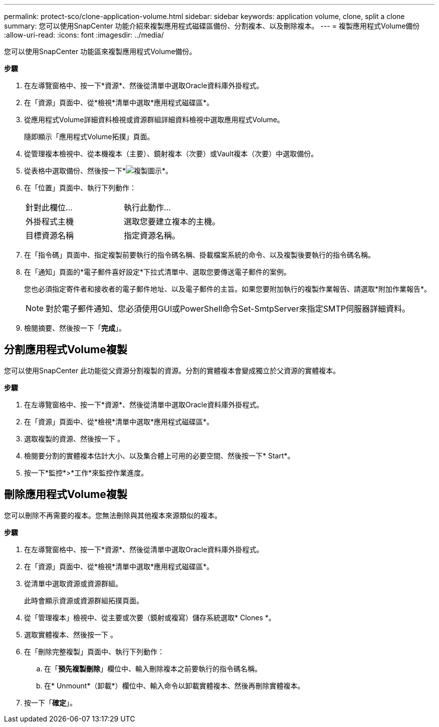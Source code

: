 ---
permalink: protect-sco/clone-application-volume.html 
sidebar: sidebar 
keywords: application volume, clone, split a clone 
summary: 您可以使用SnapCenter 功能介紹來複製應用程式磁碟區備份、分割複本、以及刪除複本。 
---
= 複製應用程式Volume備份
:allow-uri-read: 
:icons: font
:imagesdir: ../media/


[role="lead"]
您可以使用SnapCenter 功能區來複製應用程式Volume備份。

*步驟*

. 在左導覽窗格中、按一下*資源*、然後從清單中選取Oracle資料庫外掛程式。
. 在「資源」頁面中、從*檢視*清單中選取*應用程式磁碟區*。
. 從應用程式Volume詳細資料檢視或資源群組詳細資料檢視中選取應用程式Volume。
+
隨即顯示「應用程式Volume拓撲」頁面。

. 從管理複本檢視中、從本機複本（主要）、鏡射複本（次要）或Vault複本（次要）中選取備份。
. 從表格中選取備份、然後按一下*image:../media/clone_icon.gif["複製圖示"]*。
. 在「位置」頁面中、執行下列動作：
+
|===


| 針對此欄位... | 執行此動作... 


 a| 
外掛程式主機
 a| 
選取您要建立複本的主機。



 a| 
目標資源名稱
 a| 
指定資源名稱。

|===
. 在「指令碼」頁面中、指定複製前要執行的指令碼名稱、掛載檔案系統的命令、以及複製後要執行的指令碼名稱。
. 在「通知」頁面的*電子郵件喜好設定*下拉式清單中、選取您要傳送電子郵件的案例。
+
您也必須指定寄件者和接收者的電子郵件地址、以及電子郵件的主旨。如果您要附加執行的複製作業報告、請選取*附加作業報告*。

+

NOTE: 對於電子郵件通知、您必須使用GUI或PowerShell命令Set-SmtpServer來指定SMTP伺服器詳細資料。

. 檢閱摘要、然後按一下「*完成*」。




== 分割應用程式Volume複製

您可以使用SnapCenter 此功能從父資源分割複製的資源。分割的實體複本會變成獨立於父資源的實體複本。

*步驟*

. 在左導覽窗格中、按一下*資源*、然後從清單中選取Oracle資料庫外掛程式。
. 在「資源」頁面中、從*檢視*清單中選取*應用程式磁碟區*。
. 選取複製的資源、然後按一下 image:../media/split_cone.gif[""]。
. 檢閱要分割的實體複本估計大小、以及集合體上可用的必要空間、然後按一下* Start*。
. 按一下*監控*>*工作*來監控作業進度。




== 刪除應用程式Volume複製

您可以刪除不再需要的複本。您無法刪除與其他複本來源類似的複本。

*步驟*

. 在左導覽窗格中、按一下*資源*、然後從清單中選取Oracle資料庫外掛程式。
. 在「資源」頁面中、從*檢視*清單中選取*應用程式磁碟區*。
. 從清單中選取資源或資源群組。
+
此時會顯示資源或資源群組拓撲頁面。

. 從「管理複本」檢視中、從主要或次要（鏡射或複寫）儲存系統選取* Clones *。
. 選取實體複本、然後按一下 image:../media/delete_icon.gif[""]。
. 在「刪除完整複製」頁面中、執行下列動作：
+
.. 在「*預先複製刪除*」欄位中、輸入刪除複本之前要執行的指令碼名稱。
.. 在* Unmount*（卸載*）欄位中、輸入命令以卸載實體複本、然後再刪除實體複本。


. 按一下「*確定*」。

